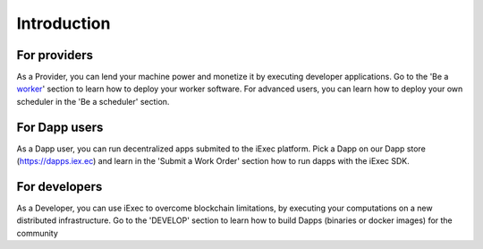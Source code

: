 Introduction
============


For providers
---------

As a Provider, you can lend your machine power and monetize it by executing developer applications.
Go to the 'Be a worker_' section to learn how to deploy your worker software.
For advanced users, you can learn how to deploy your own scheduler in the 'Be a scheduler' section.

.. _worker: /worker

For Dapp users
---------

As a Dapp user, you can run decentralized apps submited to the iExec platform. 
Pick a Dapp on our Dapp store (https://dapps.iex.ec) and learn in the 'Submit a Work Order' section how to run dapps with the iExec SDK.


For developers
---------

As a Developer, you can use iExec to overcome blockchain limitations, by executing your computations on a new distributed infrastructure.
Go to the 'DEVELOP' section to learn how to build Dapps (binaries or docker images) for the community

